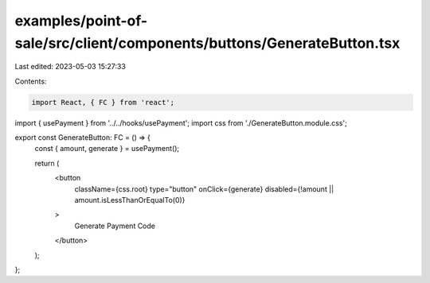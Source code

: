 examples/point-of-sale/src/client/components/buttons/GenerateButton.tsx
=======================================================================

Last edited: 2023-05-03 15:27:33

Contents:

.. code-block:: tsx

    import React, { FC } from 'react';
import { usePayment } from '../../hooks/usePayment';
import css from './GenerateButton.module.css';

export const GenerateButton: FC = () => {
    const { amount, generate } = usePayment();

    return (
        <button
            className={css.root}
            type="button"
            onClick={generate}
            disabled={!amount || amount.isLessThanOrEqualTo(0)}
        >
            Generate Payment Code
        </button>
    );
};


